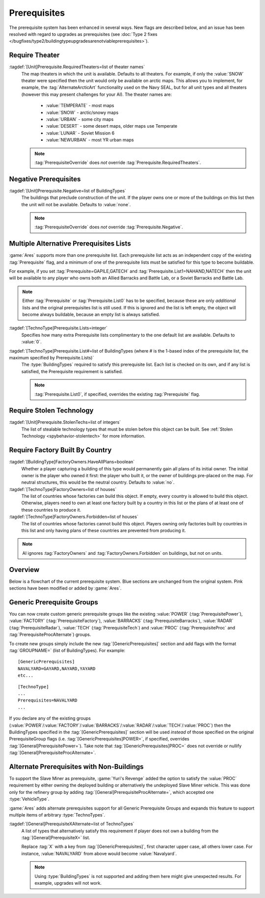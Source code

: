 Prerequisites
~~~~~~~~~~~~~

The prerequisite system has been enhanced in several ways. New flags are
described below, and an issue has been resolved with regard to upgrades as
prerequisites (see :doc:`Type 2 fixes
</bugfixes/type2/buildingtypeupgradesarenotviableprerequisites>`).

Require Theater
```````````````

:tagdef:`[Unit]Prerequisite.RequiredTheaters=list of theater names`
  The map theaters in which the unit is available. Defaults to all theaters. For
  example, if only the :value:`SNOW` theater were specified then the unit would
  only be available on arctic maps. This allows you to implement, for example,
  the :tag:`AlternateArcticArt` functionality used on the Navy SEAL, but for all
  unit types and all theaters (however this may present challenges for your AI).
  The theater names are:

    + :value:`TEMPERATE` - most maps
    + :value:`SNOW` - arctic/snowy maps
    + :value:`URBAN` - some city maps
    + :value:`DESERT` - some desert maps, older maps use Temperate
    + :value:`LUNAR` - Soviet Mission 6
    + :value:`NEWURBAN` - most YR urban maps

  .. note:: \ :tag:`PrerequisiteOverride` does *not* override
    \ :tag:`Prerequisite.RequiredTheaters`.

.. index:: Prerequisites; Units can require the map to be a specific theater (desert/snow/lunar/etc).

.. versionadded:: 0.1


Negative Prerequisites
``````````````````````

:tagdef:`[Unit]Prerequisite.Negative=list of BuildingTypes`
  The buildings that preclude construction of the unit. If the player owns one
  or more of the buildings on this list then the unit will not be available.
  Defaults to :value:`none`.

  .. note:: \ :tag:`PrerequisiteOverride` does *not* override
    \ :tag:`Prerequisite.Negative`.

.. index:: Prerequisites; PrerequisiteNegative makes a unit unavailable if a
  building on the list is owned.

.. versionadded:: 0.1


Multiple Alternative Prerequisites Lists
````````````````````````````````````````

:game:`Ares` supports more than one prerequisite list. Each prerequisite list
acts as an independent copy of the existing :tag:`Prerequisite` flag, and a
minimum of one of the prerequisite lists must be satisfied for this type to
become buildable.

For example, if you set :tag:`Prerequisite=GAPILE,GATECH` and
:tag:`Prerequisite.List1=NAHAND,NATECH` then the unit will be available to any
player who owns both an Allied Barracks and Battle Lab, or a Soviet Barracks and
Battle Lab.

.. note:: Either :tag:`Prerequisite` or :tag:`Prerequisite.List0` has to be
  specified, because these are only *additional* lists and the original
  prerequisites list is still used. If this is ignored and the list is left
  empty, the object will become always buildable, because an empty list is
  always satisfied.

:tagdef:`[TechnoType]Prerequisite.Lists=integer`
  Specifies how many extra Prerequisite lists complimentary to the one default
  list are available. Defaults to :value:`0`.

:tagdef:`[TechnoType]Prerequisite.List#=list of BuildingTypes (where # is the 1-based index of the prerequisite list, the maximum specified by Prerequisite.Lists)`
  The :type:`BuildingTypes` required to satisfy this prerequisite list. Each
  list is checked on its own, and if any list is satisfied, the Prerequisite
  requirement is satisfied.
  
  .. note:: \ :tag:`Prerequisite.List0`, if specified, overrides the existing
    \ :tag:`Prerequisite` flag.

.. index:: Prerequisites; Multiple separate prerequisite lists - a unit can 
    require any one of several sets of buildings.

.. versionadded:: 0.1


Require Stolen Technology
`````````````````````````

:tagdef:`[Unit]Prerequisite.StolenTechs=list of integers`
  The list of stealable technology types that must be stolen before this object
  can be built. See :ref:`Stolen Technology <spybehavior-stolentech>` for more
  information.

.. index:: Prerequisites; New StolenTech requirements.

.. versionadded:: 0.1


Require Factory Built By Country
````````````````````````````````

:tagdef:`[BuildingType]FactoryOwners.HaveAllPlans=boolean`
  Whether a player capturing a building of this type would permanently gain all
  plans of its initial owner. The initial owner is the player who owned it
  first: the player who built it, or the owner of buildings pre-placed on the
  map. For neutral structures, this would be the neutral country. Defaults to
  :value:`no`.
:tagdef:`[TechnoType]FactoryOwners=list of houses`
  The list of countries whose factories can build this object. If empty, every
  country is allowed to build this object. Otherwise, players need to own at
  least one factory built by a country in this list or the plans of at least one
  of these countries to produce it.
:tagdef:`[TechnoType]FactoryOwners.Forbidden=list of houses`
  The list of countries whose factories cannot build this object. Players owning
  only factories built by countries in this list and only having plans of these
  countries are prevented from producing it.

.. note:: AI ignores :tag:`FactoryOwners` and :tag:`FactoryOwners.Forbidden` on
  buildings, but not on units.

.. index:: Prerequisites; Require building built by certain country.

.. versionadded:: 0.6
.. versionchanged:: 0.9


Overview
````````

Below is a flowchart of the current prerequisite system. Blue sections
are unchanged from the original system. Pink sections have been
modified or added by :game:`Ares`.

.. image:: /images/prerequisite_system.svg
  :alt: Flowchart of the current prerequisite system
  :align: center

Generic Prerequisite Groups
```````````````````````````

You can now create custom generic prerequisite groups like the existing
:value:`POWER` (:tag:`PrerequisitePower`), :value:`FACTORY`
(:tag:`PrerequisiteFactory`), :value:`BARRACKS` (:tag:`PrerequisiteBarracks`),
:value:`RADAR` (:tag:`PrerequisiteRadar`), :value:`TECH`
(:tag:`PrerequisiteTech`) and :value:`PROC` (:tag:`PrerequisiteProc` and
:tag:`PrerequisiteProcAlternate`) groups.

To create new groups simply include the new :tag:`[GenericPrerequisites]`
section and add flags with the format :tag:`GROUPNAME=` (list of BuildingTypes).
For example:


::

    [GenericPrerequisites]
    NAVALYARD=GAYARD,NAYARD,YAYARD
    etc...



::

    [TechnoType]
    ...
    Prerequisites=NAVALYARD
    ...


If you declare any of the existing groups (:value:`POWER`/:value:`FACTORY`/\
:value:`BARRACKS`/:value:`RADAR`/:value:`TECH`/:value:`PROC`) then the
BuildingTypes specified in the :tag:`[GenericPrerequisites]` section will be
used *instead* of those specified on the original PrerequisiteGroup flags
(i.e. :tag:`[GenericPrerequisites]POWER=`, if specified, overrides
:tag:`[General]PrerequisitePower=`). Take note that
:tag:`[GenericPrerequisites]PROC=` does not override or nullify
:tag:`[General]PrerequisiteProcAlternate=`.

.. index:: Prerequisites; New Prerequisite Groups.

.. versionadded:: 0.1


Alternate Prerequisites with Non-Buildings
``````````````````````````````````````````

To support the Slave Miner as prerequisite, :game:`Yuri's Revenge` added the
option to satisfy the :value:`PROC` requirement by either owning the deployed
building or alternatively the undeployed Slave Miner vehicle. This was done only
for the refinery group by adding :tag:`[General]PrerequisiteProcAlternate=`,
which accepted one :type:`VehicleType`.

:game:`Ares` adds alternate prerequisites support for all Generic Prerequisite
Groups and expands this feature to support multiple items of arbitrary
:type:`TechnoTypes`.

:tagdef:`[General]PrerequisiteXAlternate=list of TechnoTypes`
  A list of types that alternatively satisfy this requirement if player does not
  own a building from the :tag:`[General]PrerequisiteX=` list.

  Replace :tag:`X` with a key from :tag:`[GenericPrerequisites]`, first
  character upper case, all others lower case. For instance, :value:`NAVALYARD`
  from above would become :value:`Navalyard`.

  .. note:: Using :type:`BuildingTypes` is not supported and adding them here
    might give unexpected results. For example, upgrades will not work.

.. index:: Prerequisites; Generalized Alternate Prerequisite Groups

.. versionadded:: 0.B
